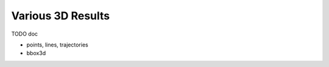 ~~~~~~~~~~~~~~~~~~
Various 3D Results
~~~~~~~~~~~~~~~~~~

TODO doc

* points, lines, trajectories
* bbox3d
